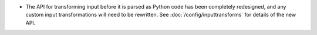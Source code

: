 * The API for transforming input before it is parsed as Python code has been
  completely redesigned, and any custom input transformations will need to be
  rewritten. See :doc:`/config/inputtransforms` for details of the new API.
